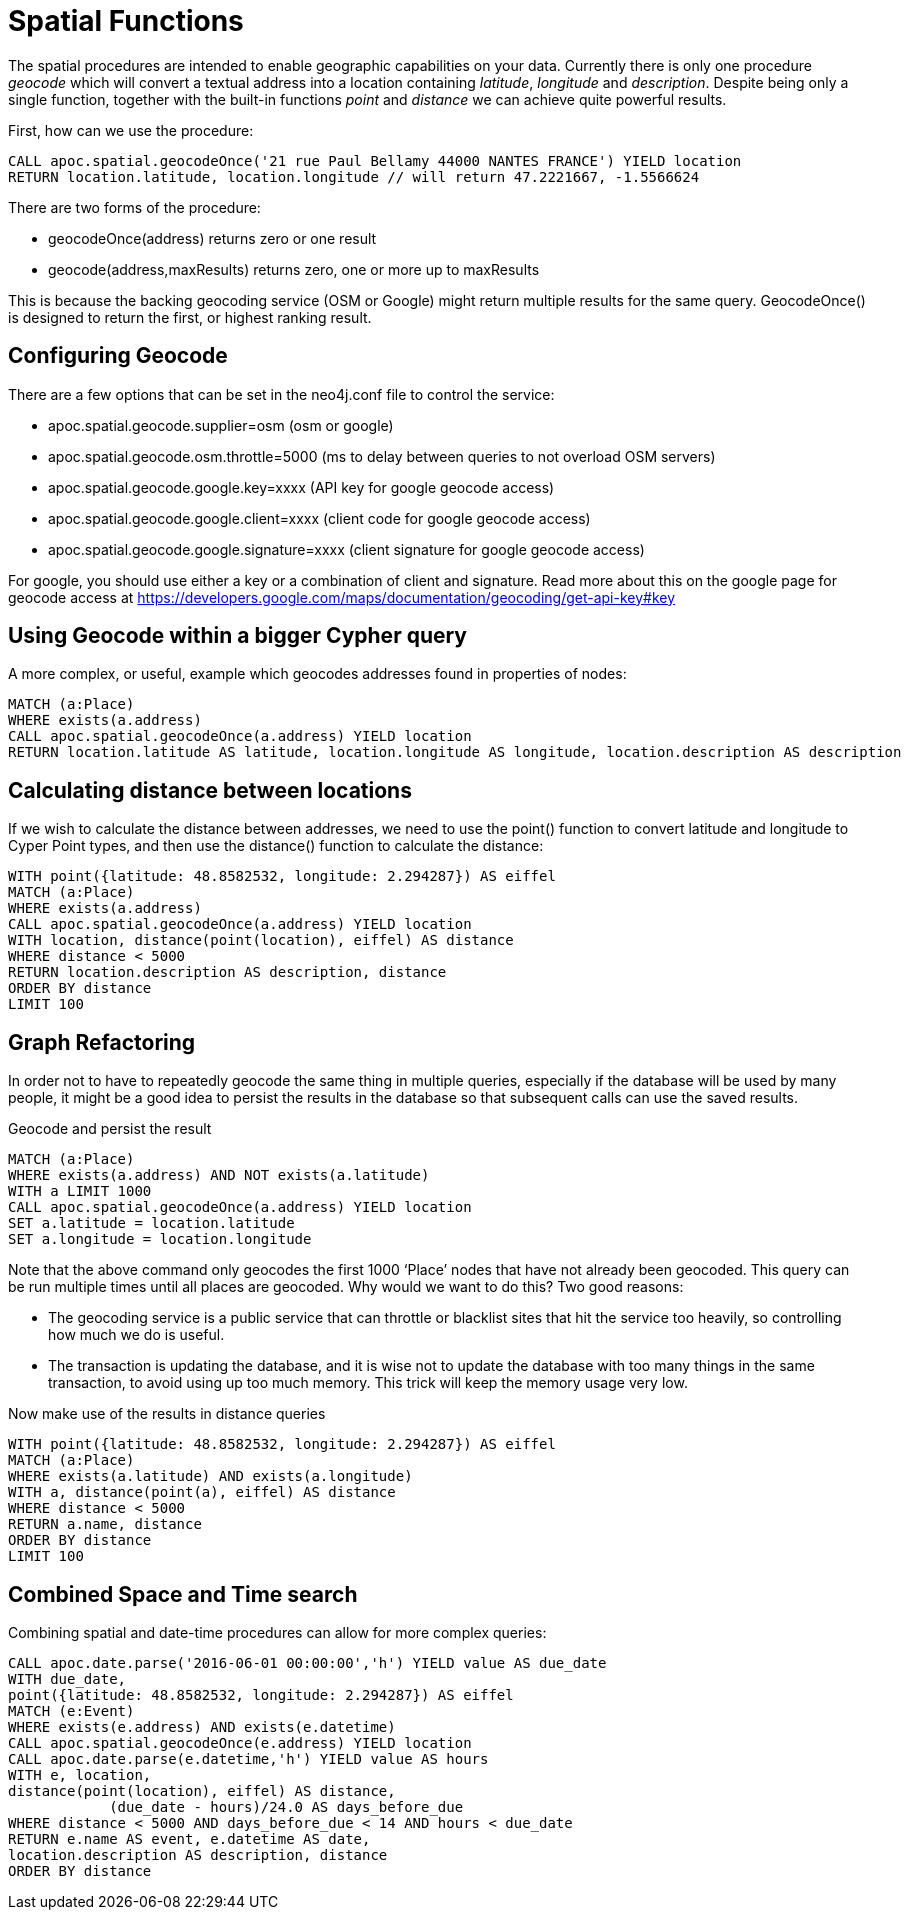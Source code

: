= Spatial Functions

The spatial procedures are intended to enable geographic capabilities on your data.
Currently there is only one procedure _geocode_ which will convert a textual address
into a location containing _latitude_, _longitude_ and _description_. Despite being
only a single function, together with the built-in functions _point_ and _distance_
we can achieve quite powerful results.

First, how can we use the procedure:

[source,cypher]
----
CALL apoc.spatial.geocodeOnce('21 rue Paul Bellamy 44000 NANTES FRANCE') YIELD location
RETURN location.latitude, location.longitude // will return 47.2221667, -1.5566624
----

There are two forms of the procedure:

* geocodeOnce(address) returns zero or one result
* geocode(address,maxResults) returns zero, one or more up to maxResults

This is because the backing geocoding service (OSM or Google) might return multiple
results for the same query. GeocodeOnce() is designed to return the first, or highest
ranking result.

== Configuring Geocode

There are a few options that can be set in the neo4j.conf file to control the service:

* apoc.spatial.geocode.supplier=osm (osm or google)
* apoc.spatial.geocode.osm.throttle=5000 (ms to delay between queries to not overload OSM servers)
* apoc.spatial.geocode.google.key=xxxx (API key for google geocode access)
* apoc.spatial.geocode.google.client=xxxx (client code for google geocode access)
* apoc.spatial.geocode.google.signature=xxxx (client signature for google geocode access)

For google, you should use either a key or a combination of client and signature. Read more
about this on the google page for geocode access at
https://developers.google.com/maps/documentation/geocoding/get-api-key#key

== Using Geocode within a bigger Cypher query

A more complex, or useful, example which geocodes addresses found in properties of nodes:

[source,cypher]
----
MATCH (a:Place)
WHERE exists(a.address)
CALL apoc.spatial.geocodeOnce(a.address) YIELD location
RETURN location.latitude AS latitude, location.longitude AS longitude, location.description AS description
----

== Calculating distance between locations

If we wish to calculate the distance between addresses, we need to use the point() function to convert
latitude and longitude to Cyper Point types, and then use the distance() function to calculate the distance:

[source,cypher]
----
WITH point({latitude: 48.8582532, longitude: 2.294287}) AS eiffel
MATCH (a:Place)
WHERE exists(a.address)
CALL apoc.spatial.geocodeOnce(a.address) YIELD location
WITH location, distance(point(location), eiffel) AS distance
WHERE distance < 5000
RETURN location.description AS description, distance
ORDER BY distance
LIMIT 100
----

== Graph Refactoring

In order not to have to repeatedly geocode the same thing in multiple queries, especially
if the database will be used by many people, it might be a good idea to persist the results
in the database so that subsequent calls can use the saved results.

Geocode and persist the result

[source,cypher]
----
MATCH (a:Place)
WHERE exists(a.address) AND NOT exists(a.latitude)
WITH a LIMIT 1000
CALL apoc.spatial.geocodeOnce(a.address) YIELD location
SET a.latitude = location.latitude
SET a.longitude = location.longitude
----

Note that the above command only geocodes the first 1000 ‘Place’ nodes that have not already been geocoded.
This query can be run multiple times until all places are geocoded. Why would we want to do this?
Two good reasons:

* The geocoding service is a public service that can throttle or blacklist sites that hit the service too heavily, so controlling how much we do is useful.
* The transaction is updating the database, and it is wise not to update the database with too many things in the same transaction, to avoid using up too much memory. This trick will keep the memory usage very low.

Now make use of the results in distance queries


[source,cypher]
----
WITH point({latitude: 48.8582532, longitude: 2.294287}) AS eiffel
MATCH (a:Place)
WHERE exists(a.latitude) AND exists(a.longitude)
WITH a, distance(point(a), eiffel) AS distance
WHERE distance < 5000
RETURN a.name, distance
ORDER BY distance
LIMIT 100
----

== Combined Space and Time search

Combining spatial and date-time procedures can allow for more complex queries:

[source,cypher]
----
CALL apoc.date.parse('2016-06-01 00:00:00','h') YIELD value AS due_date
WITH due_date,
point({latitude: 48.8582532, longitude: 2.294287}) AS eiffel
MATCH (e:Event)
WHERE exists(e.address) AND exists(e.datetime)
CALL apoc.spatial.geocodeOnce(e.address) YIELD location
CALL apoc.date.parse(e.datetime,'h') YIELD value AS hours
WITH e, location,
distance(point(location), eiffel) AS distance,
            (due_date - hours)/24.0 AS days_before_due
WHERE distance < 5000 AND days_before_due < 14 AND hours < due_date
RETURN e.name AS event, e.datetime AS date,
location.description AS description, distance
ORDER BY distance
----

